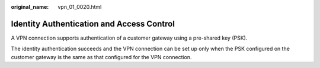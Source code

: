 :original_name: vpn_01_0020.html

.. _vpn_01_0020:

Identity Authentication and Access Control
==========================================

A VPN connection supports authentication of a customer gateway using a pre-shared key (PSK).

The identity authentication succeeds and the VPN connection can be set up only when the PSK configured on the customer gateway is the same as that configured for the VPN connection.
